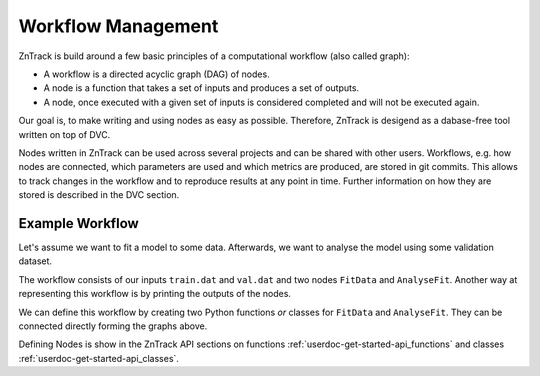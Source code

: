 Workflow Management
===================

ZnTrack is build around a few basic principles of a computational workflow (also called graph):

- A workflow is a directed acyclic graph (DAG) of nodes.
- A node is a function that takes a set of inputs and produces a set of outputs.
- A node, once executed with a given set of inputs is considered completed and will not be executed again.

Our goal is, to make writing and using nodes as easy as possible.
Therefore, ZnTrack is desigend as a dabase-free tool written on top of DVC.

Nodes written in ZnTrack can be used across several projects and can be shared with other users.
Workflows, e.g. how nodes are connected, which parameters are used and which metrics are produced, are stored in git commits.
This allows to track changes in the workflow and to reproduce results at any point in time.
Further information on how they are stored is described in the DVC section.

Example Workflow
----------------

Let's assume we want to fit a model to some data.
Afterwards, we want to analyse the model using some validation dataset.

.. image:: https://mermaid.ink/img/pako:eNp1kc1OwzAQhF-l2nObiJQWlAMSUtQXgBtG1creEqPYRv4pqqq-O1swhMaQi6P5xrsz8hGkUwQt7Ab3Lnv0cfbYCTvLn2V49STg3uJwCLTRUcDzJW4Ys95hxIItmUWP2lYKY6X2snBcs2OPw7-8WSzuPkNMBme5mUwb3ZdgxWvOZ6jHJrWh6LUMW-u2EmVP1Wtwtkiw_rmaW9YuxfC39-Z334Lejl3LLTn5ajIwy-vJpG83zMGQN6gVP-HxbOIAPRkS0PKvoh2mgbcJe2IrpugeDlZCG32iOaQ3jkKdxheP5ks8fQCw0qCO?type=png
    :alt: mermaid diagram

The workflow consists of our inputs ``train.dat`` and ``val.dat`` and two nodes ``FitData`` and ``AnalyseFit``.
Another way at representing this workflow is by printing the outputs of the nodes.

We can define this workflow by creating two Python functions *or* classes for ``FitData`` and ``AnalyseFit``.
They can be connected directly forming the graphs above.

Defining Nodes is show in the ZnTrack API sections on functions :ref:`userdoc-get-started-api_functions` and classes :ref:`userdoc-get-started-api_classes`.